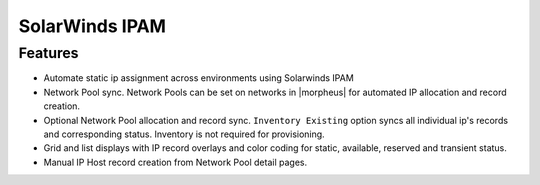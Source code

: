 SolarWinds IPAM
----------------

Features
^^^^^^^^

- Automate static ip assignment across environments using Solarwinds IPAM
- Network Pool sync. Network Pools can be set on networks in |morpheus| for automated IP allocation and record creation.
- Optional Network Pool allocation and record sync. ``Inventory Existing`` option syncs all individual ip's records and corresponding status. Inventory is not required for provisioning.
- Grid and list displays with IP record overlays and color coding for static, available, reserved and transient status.
- Manual IP Host record creation from Network Pool detail pages.
